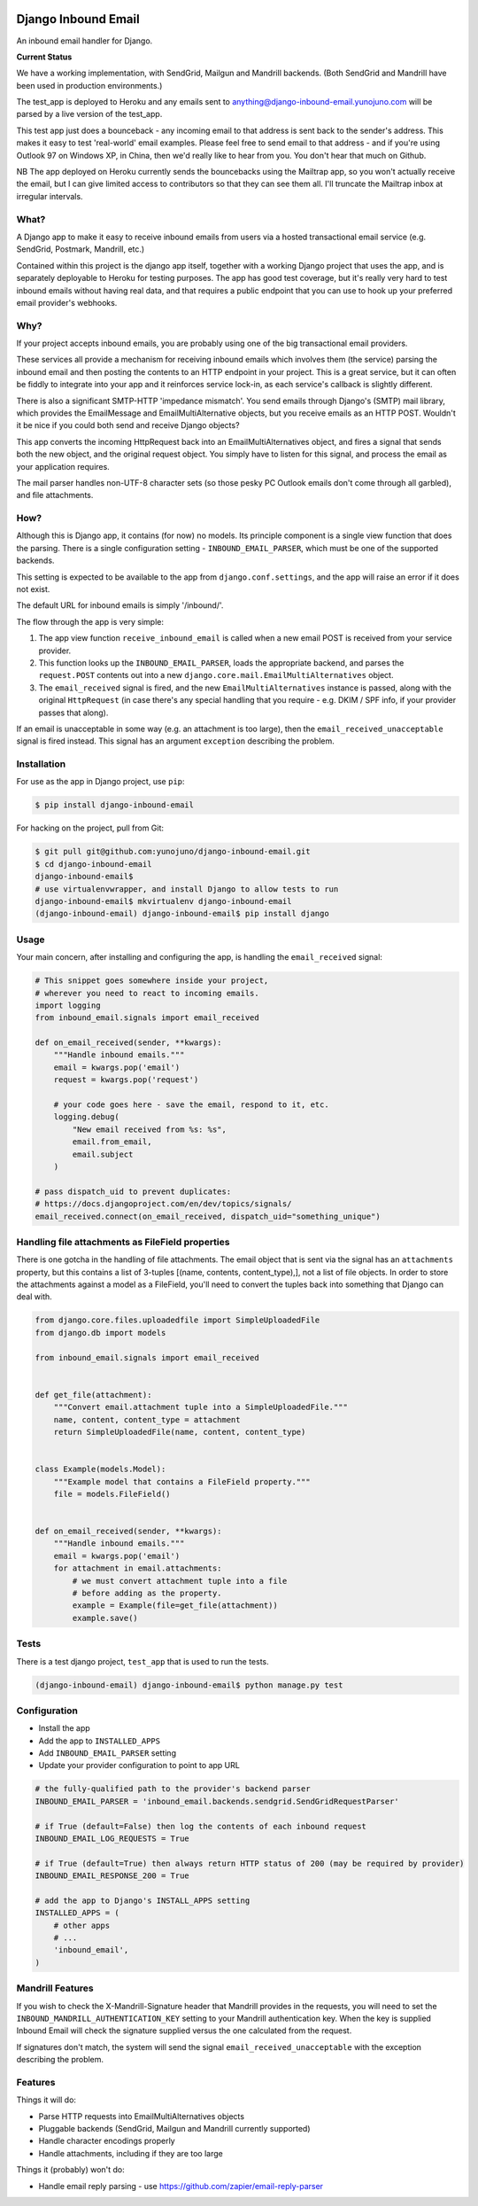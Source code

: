 .. image:: https://badge.fury.io/py/django-inbound-email.svg
    :target: https://badge.fury.io/py/django-inbound-email

.. image:: https://travis-ci.org/yunojuno/django-inbound-email.svg?branch=master
    :target: https://travis-ci.org/yunojuno/django-inbound-email


Django Inbound Email
====================

An inbound email handler for Django.

**Current Status**

We have a working implementation, with SendGrid, Mailgun and Mandrill backends.
(Both SendGrid and Mandrill have been used in production environments.)

The test_app is deployed to Heroku and any emails sent to
anything@django-inbound-email.yunojuno.com will be parsed by a live version of
the test_app.

This test app just does a bounceback - any incoming email to that address
is sent back to the sender's address. This makes it easy to test 'real-world'
email examples. Please feel free to send email to that address - and if you're
using Outlook 97 on Windows XP, in China, then we'd really like to hear from
you. You don't hear that much on Github.

NB The app deployed on Heroku currently sends the bouncebacks using the
Mailtrap app, so you won't actually receive the email, but I can give limited
access to contributors so that they can see them all. I'll truncate the Mailtrap
inbox at irregular intervals.

What?
-----

A Django app to make it easy to receive inbound emails from users via a
hosted transactional email service (e.g. SendGrid, Postmark, Mandrill,
etc.)

Contained within this project is the django app itself, together with
a working Django project that uses the app, and is separately deployable
to Heroku for testing purposes. The app has good test coverage, but it's
really very hard to test inbound emails without having real data, and
that requires a public endpoint that you can use to hook up your
preferred email provider's webhooks.

Why?
----

If your project accepts inbound emails, you are probably using one of
the big transactional email providers.

These services all provide a mechanism for receiving inbound emails
which involves them (the service) parsing the inbound email and then
posting the contents to an HTTP endpoint in your project. This is a
great service, but it can often be fiddly to integrate into your app and
it reinforces service lock-in, as each service's callback is slightly
different.

There is also a significant SMTP-HTTP 'impedance mismatch'. You send
emails through Django's (SMTP) mail library, which provides the
EmailMessage and EmailMultiAlternative objects, but you receive emails
as an HTTP POST. Wouldn't it be nice if you could both send and receive
Django objects?

This app converts the incoming HttpRequest back into an
EmailMultiAlternatives object, and fires a signal that sends both the
new object, and the original request object. You simply have to listen
for this signal, and process the email as your application requires.

The mail parser handles non-UTF-8 character sets (so those pesky PC
Outlook emails don't come through all garbled), and file attachments.

How?
----

Although this is Django app, it contains (for now) no models. Its
principle component is a single view function that does the parsing.
There is a single configuration setting - ``INBOUND_EMAIL_PARSER``,
which must be one of the supported backends.

This setting is expected to be available to the app from ``django.conf.settings``,
and the app will raise an error if it does not exist.

The default URL for inbound emails is simply '/inbound/'.

The flow through the app is very simple:

1. The app view function ``receive_inbound_email`` is called when a new email
   POST is received from your service provider.
2. This function looks up the ``INBOUND_EMAIL_PARSER``, loads the
   appropriate backend, and parses the ``request.POST`` contents out
   into a new ``django.core.mail.EmailMultiAlternatives`` object.
3. The ``email_received`` signal is fired, and the new
   ``EmailMultiAlternatives`` instance is passed, along with the
   original ``HttpRequest`` (in case there's any special handling that
   you require - e.g. DKIM / SPF info, if your provider passes that
   along).

If an email is unacceptable in some way (e.g. an attachment is too large),
then the ``email_received_unacceptable`` signal is fired instead. This signal
has an argument ``exception`` describing the problem.

Installation
------------

For use as the app in Django project, use ``pip``:

.. code:: shell

    $ pip install django-inbound-email

For hacking on the project, pull from Git:

.. code:: shell

    $ git pull git@github.com:yunojuno/django-inbound-email.git
    $ cd django-inbound-email
    django-inbound-email$
    # use virtualenvwrapper, and install Django to allow tests to run
    django-inbound-email$ mkvirtualenv django-inbound-email
    (django-inbound-email) django-inbound-email$ pip install django

Usage
-----

Your main concern, after installing and configuring the app, is handling
the ``email_received`` signal:

.. code:: python

    # This snippet goes somewhere inside your project,
    # wherever you need to react to incoming emails.
    import logging
    from inbound_email.signals import email_received

    def on_email_received(sender, **kwargs):
        """Handle inbound emails."""
        email = kwargs.pop('email')
        request = kwargs.pop('request')

        # your code goes here - save the email, respond to it, etc.
        logging.debug(
            "New email received from %s: %s",
            email.from_email,
            email.subject
        )

    # pass dispatch_uid to prevent duplicates:
    # https://docs.djangoproject.com/en/dev/topics/signals/
    email_received.connect(on_email_received, dispatch_uid="something_unique")

Handling file attachments as FileField properties
-------------------------------------------------

There is one gotcha in the handling of file attachments. The email
object that is sent via the signal has an ``attachments`` property,
but this contains a list of 3-tuples [(name, contents, content_type),],
not a list of file objects. In order to store the attachments against
a model as a FileField, you'll need to convert the tuples back into
something that Django can deal with.

.. code:: python

    from django.core.files.uploadedfile import SimpleUploadedFile
    from django.db import models

    from inbound_email.signals import email_received


    def get_file(attachment):
        """Convert email.attachment tuple into a SimpleUploadedFile."""
        name, content, content_type = attachment
        return SimpleUploadedFile(name, content, content_type)


    class Example(models.Model):
        """Example model that contains a FileField property."""
        file = models.FileField()


    def on_email_received(sender, **kwargs):
        """Handle inbound emails."""
        email = kwargs.pop('email')
        for attachment in email.attachments:
            # we must convert attachment tuple into a file
            # before adding as the property.
            example = Example(file=get_file(attachment))
            example.save()


Tests
-----

There is a test django project, ``test_app`` that is used to run the
tests.

.. code:: shell

    (django-inbound-email) django-inbound-email$ python manage.py test

Configuration
-------------

-  Install the app
-  Add the app to ``INSTALLED_APPS``
-  Add ``INBOUND_EMAIL_PARSER`` setting
-  Update your provider configuration to point to app URL

.. code:: python

    # the fully-qualified path to the provider's backend parser
    INBOUND_EMAIL_PARSER = 'inbound_email.backends.sendgrid.SendGridRequestParser'

    # if True (default=False) then log the contents of each inbound request
    INBOUND_EMAIL_LOG_REQUESTS = True

    # if True (default=True) then always return HTTP status of 200 (may be required by provider)
    INBOUND_EMAIL_RESPONSE_200 = True

    # add the app to Django's INSTALL_APPS setting
    INSTALLED_APPS = (
        # other apps
        # ...
        'inbound_email',
    )


Mandrill Features
-----------------

If you wish to check the X-Mandrill-Signature header that Mandrill provides
in the requests, you will need to set the
``INBOUND_MANDRILL_AUTHENTICATION_KEY`` setting to your Mandrill
authentication key. When the key is supplied Inbound Email will check the
signature supplied versus the one calculated from the request.

If signatures don't match, the system will send the signal
``email_received_unacceptable`` with the exception describing the problem.

Features
--------

Things it will do:

-  Parse HTTP requests into EmailMultiAlternatives objects
-  Pluggable backends (SendGrid, Mailgun and Mandrill currently supported)
-  Handle character encodings properly
-  Handle attachments, including if they are too large

Things it (probably) won't do:

-  Handle email reply parsing - use
   https://github.com/zapier/email-reply-parser
